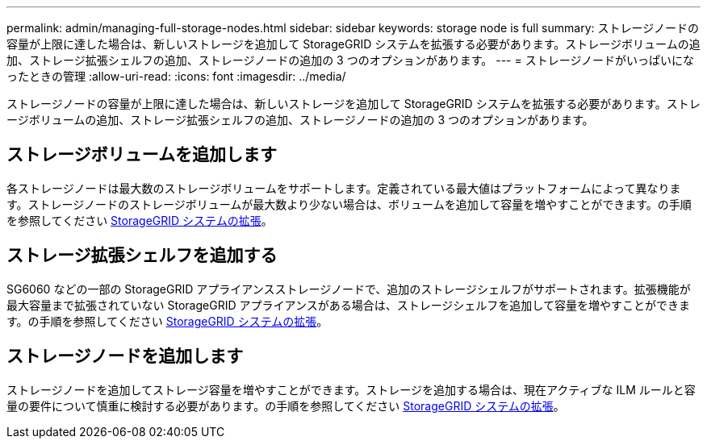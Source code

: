 ---
permalink: admin/managing-full-storage-nodes.html 
sidebar: sidebar 
keywords: storage node is full 
summary: ストレージノードの容量が上限に達した場合は、新しいストレージを追加して StorageGRID システムを拡張する必要があります。ストレージボリュームの追加、ストレージ拡張シェルフの追加、ストレージノードの追加の 3 つのオプションがあります。 
---
= ストレージノードがいっぱいになったときの管理
:allow-uri-read: 
:icons: font
:imagesdir: ../media/


[role="lead"]
ストレージノードの容量が上限に達した場合は、新しいストレージを追加して StorageGRID システムを拡張する必要があります。ストレージボリュームの追加、ストレージ拡張シェルフの追加、ストレージノードの追加の 3 つのオプションがあります。



== ストレージボリュームを追加します

各ストレージノードは最大数のストレージボリュームをサポートします。定義されている最大値はプラットフォームによって異なります。ストレージノードのストレージボリュームが最大数より少ない場合は、ボリュームを追加して容量を増やすことができます。の手順を参照してください xref:../expand/index.adoc[StorageGRID システムの拡張]。



== ストレージ拡張シェルフを追加する

SG6060 などの一部の StorageGRID アプライアンスストレージノードで、追加のストレージシェルフがサポートされます。拡張機能が最大容量まで拡張されていない StorageGRID アプライアンスがある場合は、ストレージシェルフを追加して容量を増やすことができます。の手順を参照してください xref:../expand/index.adoc[StorageGRID システムの拡張]。



== ストレージノードを追加します

ストレージノードを追加してストレージ容量を増やすことができます。ストレージを追加する場合は、現在アクティブな ILM ルールと容量の要件について慎重に検討する必要があります。の手順を参照してください xref:../expand/index.adoc[StorageGRID システムの拡張]。
